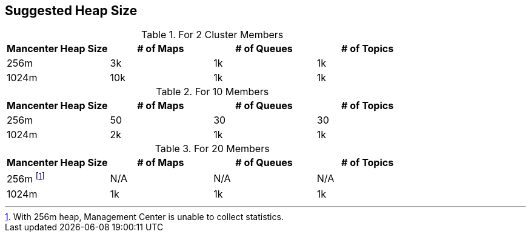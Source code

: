 [[heap-size]]
== Suggested Heap Size

.For 2 Cluster Members
|===
| Mancenter Heap Size | # of Maps | # of Queues | # of Topics 

| 256m 
| 3k 
| 1k 
| 1k 

| 1024m 
| 10k 
| 1k 
| 1k 
|===

.For 10 Members
|===
| Mancenter Heap Size | # of Maps | # of Queues | # of Topics 

| 256m 
| 50 
| 30 
| 30 

| 1024m 
| 2k 
| 1k 
| 1k 
|===

.For 20 Members
|===
| Mancenter Heap Size | # of Maps | # of Queues | # of Topics

| 256m footnote:[With 256m heap, Management Center is unable to collect statistics.]
| N/A 
| N/A 
| N/A 

| 1024m 
| 1k 
| 1k 
| 1k 
|===
